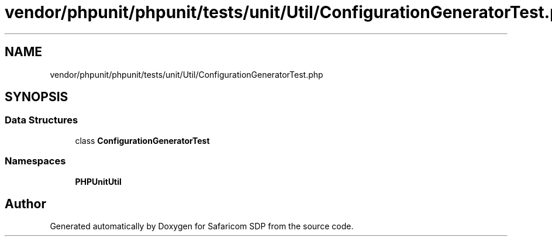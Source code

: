 .TH "vendor/phpunit/phpunit/tests/unit/Util/ConfigurationGeneratorTest.php" 3 "Sat Sep 26 2020" "Safaricom SDP" \" -*- nroff -*-
.ad l
.nh
.SH NAME
vendor/phpunit/phpunit/tests/unit/Util/ConfigurationGeneratorTest.php
.SH SYNOPSIS
.br
.PP
.SS "Data Structures"

.in +1c
.ti -1c
.RI "class \fBConfigurationGeneratorTest\fP"
.br
.in -1c
.SS "Namespaces"

.in +1c
.ti -1c
.RI " \fBPHPUnit\\Util\fP"
.br
.in -1c
.SH "Author"
.PP 
Generated automatically by Doxygen for Safaricom SDP from the source code\&.
